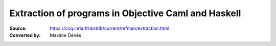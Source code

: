 ------------------------------------------------------
 Extraction of programs in Objective Caml and Haskell
------------------------------------------------------

:Source: https://coq.inria.fr/distrib/current/refman/extraction.html
:Converted by: Maxime Dénès

